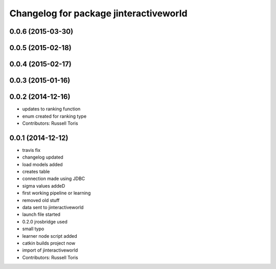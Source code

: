 ^^^^^^^^^^^^^^^^^^^^^^^^^^^^^^^^^^^^^^^
Changelog for package jinteractiveworld
^^^^^^^^^^^^^^^^^^^^^^^^^^^^^^^^^^^^^^^

0.0.6 (2015-03-30)
------------------

0.0.5 (2015-02-18)
------------------

0.0.4 (2015-02-17)
------------------

0.0.3 (2015-01-16)
------------------

0.0.2 (2014-12-16)
------------------
* updates to ranking function
* enum created for ranking type
* Contributors: Russell Toris

0.0.1 (2014-12-12)
------------------
* travis fix
* changelog updated
* load models added
* creates table
* connection made using JDBC
* sigma values addeD
* first working pipeline or learning
* removed old stuff
* data sent to jinteractiveworld
* launch file started
* 0.2.0 jrosbridge used
* small typo
* learner node script added
* catkin builds project now
* import of jinteractiveworld
* Contributors: Russell Toris

